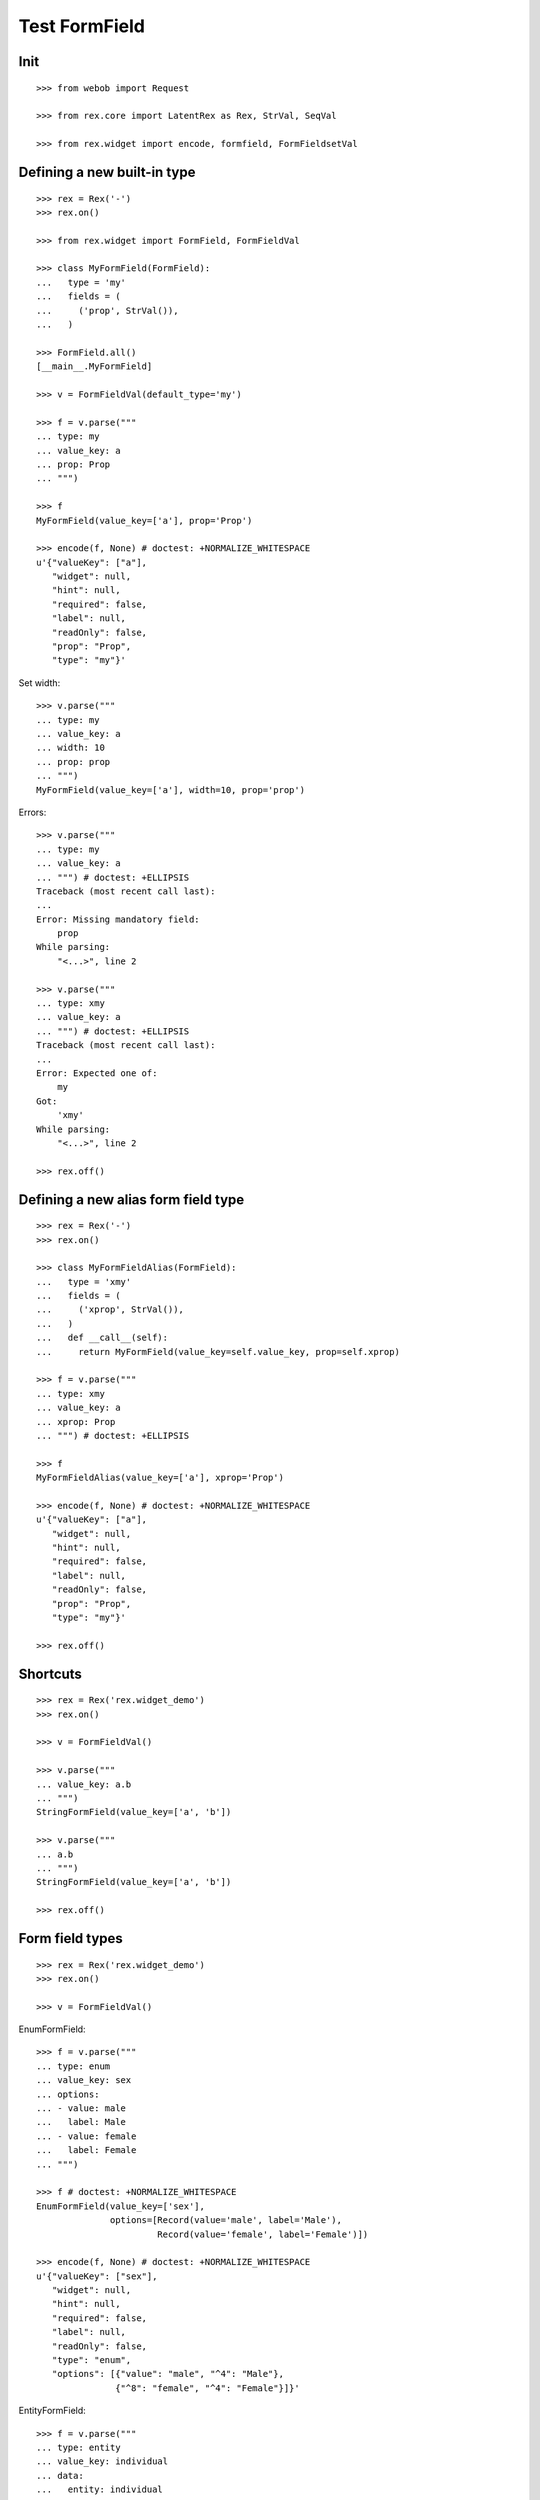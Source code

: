 Test FormField
==============

Init
----
::

  >>> from webob import Request

  >>> from rex.core import LatentRex as Rex, StrVal, SeqVal

  >>> from rex.widget import encode, formfield, FormFieldsetVal


Defining a new built-in type
----------------------------

::

  >>> rex = Rex('-')
  >>> rex.on()

  >>> from rex.widget import FormField, FormFieldVal

  >>> class MyFormField(FormField):
  ...   type = 'my'
  ...   fields = (
  ...     ('prop', StrVal()),
  ...   )

  >>> FormField.all()
  [__main__.MyFormField]

  >>> v = FormFieldVal(default_type='my')

  >>> f = v.parse("""
  ... type: my
  ... value_key: a
  ... prop: Prop
  ... """)

  >>> f
  MyFormField(value_key=['a'], prop='Prop')

  >>> encode(f, None) # doctest: +NORMALIZE_WHITESPACE
  u'{"valueKey": ["a"],
     "widget": null,
     "hint": null,
     "required": false,
     "label": null,
     "readOnly": false,
     "prop": "Prop",
     "type": "my"}'

Set width::

  >>> v.parse("""
  ... type: my
  ... value_key: a
  ... width: 10
  ... prop: prop
  ... """)
  MyFormField(value_key=['a'], width=10, prop='prop')

Errors::

  >>> v.parse("""
  ... type: my
  ... value_key: a
  ... """) # doctest: +ELLIPSIS
  Traceback (most recent call last):
  ...
  Error: Missing mandatory field:
      prop
  While parsing:
      "<...>", line 2

  >>> v.parse("""
  ... type: xmy
  ... value_key: a
  ... """) # doctest: +ELLIPSIS
  Traceback (most recent call last):
  ...
  Error: Expected one of:
      my
  Got:
      'xmy'
  While parsing:
      "<...>", line 2

  >>> rex.off()

Defining a new alias form field type
------------------------------------
::

  >>> rex = Rex('-')
  >>> rex.on()

  >>> class MyFormFieldAlias(FormField):
  ...   type = 'xmy'
  ...   fields = (
  ...     ('xprop', StrVal()),
  ...   )
  ...   def __call__(self):
  ...     return MyFormField(value_key=self.value_key, prop=self.xprop)

  >>> f = v.parse("""
  ... type: xmy
  ... value_key: a
  ... xprop: Prop
  ... """) # doctest: +ELLIPSIS

  >>> f
  MyFormFieldAlias(value_key=['a'], xprop='Prop')

  >>> encode(f, None) # doctest: +NORMALIZE_WHITESPACE
  u'{"valueKey": ["a"],
     "widget": null,
     "hint": null,
     "required": false,
     "label": null,
     "readOnly": false,
     "prop": "Prop",
     "type": "my"}'

  >>> rex.off()

Shortcuts
---------

::

  >>> rex = Rex('rex.widget_demo')
  >>> rex.on()

  >>> v = FormFieldVal()

  >>> v.parse("""
  ... value_key: a.b
  ... """)
  StringFormField(value_key=['a', 'b'])

  >>> v.parse("""
  ... a.b
  ... """)
  StringFormField(value_key=['a', 'b'])

  >>> rex.off()

Form field types
----------------

::

  >>> rex = Rex('rex.widget_demo')
  >>> rex.on()

  >>> v = FormFieldVal()

EnumFormField::

  >>> f = v.parse("""
  ... type: enum
  ... value_key: sex
  ... options:
  ... - value: male
  ...   label: Male
  ... - value: female
  ...   label: Female
  ... """)

  >>> f # doctest: +NORMALIZE_WHITESPACE
  EnumFormField(value_key=['sex'],
                options=[Record(value='male', label='Male'),
                         Record(value='female', label='Female')])

  >>> encode(f, None) # doctest: +NORMALIZE_WHITESPACE
  u'{"valueKey": ["sex"],
     "widget": null,
     "hint": null,
     "required": false,
     "label": null,
     "readOnly": false,
     "type": "enum",
     "options": [{"value": "male", "^4": "Male"},
                 {"^8": "female", "^4": "Female"}]}'

EntityFormField::

  >>> f = v.parse("""
  ... type: entity
  ... value_key: individual
  ... data:
  ...   entity: individual
  ...   title: identity.givenname
  ... """)

  >>> f # doctest: +NORMALIZE_WHITESPACE
  EntityFormField(value_key=['individual'],
                  data=Record(entity='individual',
                              title='identity.givenname',
                              mask=None))

  >>> f.port
  Port('''
  entity: individual
  select: []
  with:
  - calculation: title
    expression: identity.givenname
  ''')

  >>> encode(f, Request.blank('/')) # doctest: +NORMALIZE_WHITESPACE
  u'{"valueKey": ["individual"],
     "widget": null,
     "hint": null,
     "type": "entity",
     "required": false,
     "label": null,
     "readOnly": false,
     "data": ["~#collection", [["~#port", ["http://localhost/?__to__="]], {}]]}'

NoteFormField::

  >>> f = v.parse("""
  ... type: note
  ... value_key: individual
  ... """)

  >>> f
  NoteFormField(value_key=['individual'], widget=TextareaField())

  >>> encode(f, Request.blank('/')) # doctest: +NORMALIZE_WHITESPACE
  u'{"valueKey": ["individual"],
     "widget": ["~#widget", ["rex-widget/lib/forms/TextareaField", {}]],
     "hint": null,
     "pattern": null,
     "required": false,
     "label": null,
     "readOnly": false,
     "error": null,
     "type": "note"}'

  >>> rex.off()

Generating a fieldset from port definition
------------------------------------------

::

  >>> from rex.port import Port
  >>> from rex.widget.formfield import from_port

  >>> rex = Rex('rex.widget_demo')
  >>> rex.on()

  >>> from_port(Port("individual")) # doctest: +NORMALIZE_WHITESPACE
  [StringFormField(value_key=['code'], required=True, label='Code'),
   EnumFormField(value_key=['sex'], label='Sex',
                 options=[Record(value='not-known', label='not-known'),
                          Record(value='male', label='male'),
                          Record(value='female', label='female'),
                          Record(value='not-applicable', label='not-applicable')]),
   EntityFormField(value_key=['mother'], label='Mother',
                   data=Record(entity='individual', title='id()', mask=None)),
   EntityFormField(value_key=['father'], label='Father',
                   data=Record(entity='individual', title='id()', mask=None)),
   EntityFormField(value_key=['adopted_mother'], label='Adopted Mother',
                   data=Record(entity='individual', title='id()', mask=None)),
   EntityFormField(value_key=['adopted_father'], label='Adopted Father',
                   data=Record(entity='individual', title='id()', mask=None))]

  >>> from_port(Port("""
  ... entity: individual
  ... select: [id, code]
  ... """)) # doctest: +NORMALIZE_WHITESPACE
  [StringFormField(value_key=['code'], required=True, label='Code')]

  >>> from_port(Port("""
  ... entity: individual
  ... select: [id, code]
  ... with:
  ... - entity: identity
  ...   select: [id, givenname]
  ... """)) # doctest: +NORMALIZE_WHITESPACE
  [StringFormField(value_key=['code'], required=True, label='Code'),
   Fieldset(value_key=['identity'], label='Identity',
            fields=[StringFormField(value_key=['givenname'], label='Givenname')])]

  >>> from_port(Port("""
  ... entity: individual
  ... select: [id, code]
  ... with:
  ... - calculation: example
  ...   expression: code + code
  ... """)) # doctest: +NORMALIZE_WHITESPACE
  [StringFormField(value_key=['code'], required=True, label='Code'),
   CalculatedFormField(value_key=['example'], label='Example', expression='code+code')]

DatetimeFormField
`````````````````

::

  >>> from_port(Port('t_datetime')) # doctest: +NORMALIZE_WHITESPACE
  [StringFormField(value_key=['code'], required=True, label='Code'),
   DatetimeFormField(value_key=['timestamp'], label='Timestamp'),
   DatetimeFormField(value_key=['timestamp_0'], label='Timestamp_0'),
   DatetimeFormField(value_key=['timestamptz'], label='Timestamptz'),
   DatetimeFormField(value_key=['timestamptz_0'], label='Timestamptz_0')]

DateFormField
`````````````

::

  >>> from_port(Port('t_date')) # doctest: +NORMALIZE_WHITESPACE
  [StringFormField(value_key=['code'], required=True, label='Code'),
   DateFormField(value_key=['date'], label='Date')]

Cleanup
```````

  >>> rex.off()

Enrich field from port
----------------------

::

  >>> from rex.widget.formfield import enrich

  >>> rex = Rex('rex.widget_demo')
  >>> rex.on()

  >>> v = FormFieldsetVal()

  >>> def test_enrich(entity, yaml):
  ...   fields = v.parse(yaml)
  ...   port = formfield.to_port(entity, fields)
  ...   return enrich(fields, port)

  >>> test_enrich('individual', """
  ... - code
  ... - sex
  ... """) # doctest: +NORMALIZE_WHITESPACE
  [StringFormField(value_key=['code'], required=True, label='Code'),
   EnumFormField(value_key=['sex'], label='Sex',
                 options=[Record(value='not-known', label='not-known'),
                          Record(value='male', label='male'),
                          Record(value='female', label='female'),
                          Record(value='not-applicable', label='not-applicable')])]

  >>> test_enrich('individual', """
  ... - code
  ... - identity.givenname
  ... """) # doctest: +NORMALIZE_WHITESPACE
  [StringFormField(value_key=['code'], required=True, label='Code'),
   StringFormField(value_key=['identity', 'givenname'], label='Givenname')]

  >>> rex.off()

Generating port from fieldset
-----------------------------

::

  >>> from rex.widget.formfield import _nest

  >>> rex = Rex('-', 'rex.widget_demo')
  >>> rex.on()

  >>> def test(yaml):
  ...   return _nest(FormFieldsetVal().parse(yaml))

  >>> test("""
  ... - value_key: a
  ... """)
  [StringFormField(value_key=['a'])]

  >>> test("""
  ... - value_key: a
  ... - value_key: b
  ... """) # doctest: +NORMALIZE_WHITESPACE
  [StringFormField(value_key=['a']),
   StringFormField(value_key=['b'])]

  >>> test("""
  ... - value_key: a.b
  ... """) # doctest: +NORMALIZE_WHITESPACE
  [Fieldset(value_key=['a'],
            fields=[StringFormField(value_key=['b'])])]

  >>> test("""
  ... - value_key: a.b.c
  ... """) # doctest: +NORMALIZE_WHITESPACE
  [Fieldset(value_key=['a'],
            fields=[Fieldset(value_key=['b'],
                             fields=[StringFormField(value_key=['c'])])])]

  >>> test("""
  ... - value_key: a.b.c
  ... - value_key: a.d
  ... """) # doctest: +NORMALIZE_WHITESPACE
  [Fieldset(value_key=['a'],
            fields=[Fieldset(value_key=['b'],
                             fields=[StringFormField(value_key=['c'])]),
                    StringFormField(value_key=['d'])])]

  >>> test("""
  ... - value_key: a.d
  ... - value_key: a.b.c
  ... """) # doctest: +NORMALIZE_WHITESPACE
  [Fieldset(value_key=['a'],
            fields=[StringFormField(value_key=['d']),
                    Fieldset(value_key=['b'],
                             fields=[StringFormField(value_key=['c'])])])]

  >>> test("""
  ... - value_key: a
  ...   type: fieldset
  ...   fields:
  ...   - value_key: c
  ... - value_key: a.b
  ... """) # doctest: +NORMALIZE_WHITESPACE
  [Fieldset(value_key=['a'],
            fields=[StringFormField(value_key=['c']),
                    StringFormField(value_key=['b'])])]

  >>> test("""
  ... - value_key: a.b
  ... - value_key: a
  ...   type: fieldset
  ...   fields:
  ...   - value_key: c
  ... """) # doctest: +NORMALIZE_WHITESPACE
  [Fieldset(value_key=['a'],
            fields=[StringFormField(value_key=['b']),
                    StringFormField(value_key=['c'])])]

Port generation::

  >>> from rex.widget.formfield import to_port

Generating ports from fields::

  >>> def test_fields(entity, fields, **kw):
  ...   fields = FormFieldsetVal().parse(fields)
  ...   return to_port(entity, fields, **kw)

  >>> test_fields('todo', """
  ... - value_key: description
  ... """)
  Port('''
  entity: todo
  select: [description]
  ''')

  >>> test_fields('todo', """
  ... - value_key: id
  ... - value_key: description
  ... """)
  Port('''
  entity: todo
  select: [description, id]
  ''')

  >>> test_fields('individual', """
  ... - value_key: code
  ... - value_key: identity.givenname
  ... """)
  Port('''
  entity: individual
  select: [code]
  with:
  - entity: identity
    select: [givenname]
  ''')

  >>> test_fields('individual', """
  ... - value_key: code
  ... - value_key: identity.givenname
  ... - value_key: identity.surname
  ... """)
  Port('''
  entity: individual
  select: [code]
  with:
  - entity: identity
    select: [givenname, surname]
  ''')

  >>> test_fields('individual', """
  ... - value_key: code
  ... - value_key: identity
  ...   type: fieldset
  ...   fields:
  ...   - value_key: givenname
  ...   - value_key: surname
  ... """)
  Port('''
  entity: individual
  select: [code]
  with:
  - entity: identity
    select: [givenname, surname]
  ''')

  >>> test_fields('individual', """
  ... - value_key: code
  ... - value_key: identity
  ...   type: fieldset
  ...   fields:
  ...   - value_key: surname
  ... - value_key: identity.givenname
  ... """)
  Port('''
  entity: individual
  select: [code]
  with:
  - entity: identity
    select: [givenname, surname]
  ''')

  >>> test_fields('individual', """
  ... - value_key: code
  ... - value_key: identity.givenname
  ... - value_key: identity
  ...   type: fieldset
  ...   fields:
  ...   - value_key: surname
  ... """)
  Port('''
  entity: individual
  select: [code]
  with:
  - entity: identity
    select: [givenname, surname]
  ''')

  >>> test_fields('individual', """
  ... - value_key: code
  ... - value_key: identity
  ...   type: fieldset
  ...   fields:
  ...   - value_key: givenname
  ... - value_key: identity
  ...   type: fieldset
  ...   fields:
  ...   - value_key: surname
  ... """)
  Port('''
  entity: individual
  select: [code]
  with:
  - entity: identity
    select: [givenname, surname]
  ''')

  >>> test_fields('individual', """
  ... - value_key: code
  ... - type: calculation
  ...   value_key: mother_code
  ...   expression: mother.code
  ... """)
  Port('''
  entity: individual
  select: [code]
  with:
  - calculation: mother_code
    expression: mother.code
  ''')

  >>> test_fields('individual', """
  ... - value_key: code
  ... - value_key: identity.givenname
  ... - type: calculation
  ...   value_key: identity.just_null
  ...   expression: null()
  ... """)
  Port('''
  entity: individual
  select: [code]
  with:
  - entity: identity
    select: [givenname]
    with:
    - calculation: just_null
      expression: null()
  ''')

  >>> test_fields('individual', """
  ... - value_key: code
  ... - type: calculation
  ...   value_key: identity.just_null
  ...   expression: null()
  ... - value_key: identity.givenname
  ... """)
  Port('''
  entity: individual
  select: [code]
  with:
  - entity: identity
    select: [givenname]
    with:
    - calculation: just_null
      expression: null()
  ''')

  >>> test_fields('individual', """
  ... - value_key: code
  ... - type: calculation
  ...   value_key: identity.just_null
  ...   expression: null()
  ... - type: fieldset
  ...   value_key: identity
  ...   fields:
  ...   - value_key: givenname
  ... """)
  Port('''
  entity: individual
  select: [code]
  with:
  - entity: identity
    select: [givenname]
    with:
    - calculation: just_null
      expression: null()
  ''')

Masks::

  >>> test_fields('individual', """
  ... - value_key: code
  ... """, mask="sex = 'male'")
  Port('''
  entity: individual
  mask: sex='male'
  select: [code]
  ''')

Filters::

  >>> test_fields('individual', """
  ... - value_key: code
  ... """, filters=["sex($sex) := sex = $sex"])
  Port('''
  entity: individual
  filters: ['sex($sex) := sex=$sex']
  select: [code]
  ''')

Generating ports from columns::

  >>> from rex.widget import ColumnVal

  >>> def test_columns(entity, columns):
  ...   columns = SeqVal(ColumnVal()).parse(columns)
  ...   return to_port(entity, columns)

  >>> test_columns('todo', """
  ... - value_key: description
  ... """)
  Port('''
  entity: todo
  select: [description]
  ''')

  >>> test_columns('todo', """
  ... - value_key: id
  ... - value_key: description
  ... """)
  Port('''
  entity: todo
  select: [description, id]
  ''')

  >>> test_columns('individual', """
  ... - value_key: code
  ... - value_key: identity.givenname
  ... """)
  Port('''
  entity: individual
  select: [code]
  with:
  - entity: identity
    select: [givenname]
  ''')

  >>> test_columns('individual', """
  ... - value_key: code
  ... - value_key: identity.givenname
  ... - value_key: identity.surname
  ... """)
  Port('''
  entity: individual
  select: [code]
  with:
  - entity: identity
    select: [givenname, surname]
  ''')

  >>> test_columns('individual', """
  ... - value_key: code
  ... - value_key: identity
  ...   type: fieldset
  ...   fields:
  ...   - value_key: givenname
  ...   - value_key: surname
  ... """)
  Port('''
  entity: individual
  select: [code]
  with:
  - entity: identity
    select: [givenname, surname]
  ''')

  >>> test_columns('individual', """
  ... - value_key: code
  ... - value_key: identity
  ...   type: fieldset
  ...   fields:
  ...   - value_key: surname
  ... - value_key: identity.givenname
  ... """)
  Port('''
  entity: individual
  select: [code]
  with:
  - entity: identity
    select: [givenname, surname]
  ''')

  >>> test_columns('individual', """
  ... - value_key: code
  ... - value_key: identity.givenname
  ... - value_key: identity
  ...   type: fieldset
  ...   fields:
  ...   - value_key: surname
  ... """)
  Port('''
  entity: individual
  select: [code]
  with:
  - entity: identity
    select: [givenname, surname]
  ''')

  >>> test_columns('individual', """
  ... - value_key: code
  ... - value_key: identity
  ...   type: fieldset
  ...   fields:
  ...   - value_key: givenname
  ... - value_key: identity
  ...   type: fieldset
  ...   fields:
  ...   - value_key: surname
  ... """)
  Port('''
  entity: individual
  select: [code]
  with:
  - entity: identity
    select: [givenname, surname]
  ''')

Cleanup::

  >>> rex.off()

FormFieldsetVal
---------------

::

  >>> from rex.widget.formfield import FormFieldsetVal

  >>> rex = Rex('rex.widget_demo')
  >>> rex.on()

  >>> parse = FormFieldsetVal().parse

  >>> parse("""
  ... - type: string
  ...   value_key: code
  ... """)
  [StringFormField(value_key=['code'])]

  >>> fs = parse("""
  ... - row:
  ...   - type: string
  ...     value_key: code
  ... """)

  >>> fs # doctest: +NORMALIZE_WHITESPACE
  [FormRow(size=undefined,
           fields=[StringFormField(value_key=['code'])],
           select_form_value=True)]

  >>> to_port('individual', fs)
  Port('''
  entity: individual
  select: [code]
  ''')

  >>> enrich(fs, Port('individual')) # doctest: +NORMALIZE_WHITESPACE
  [FormRow(size=undefined,
           fields=[StringFormField(value_key=['code'], required=True, label='Code')],
           select_form_value=True)]

  >>> fs = parse("""
  ... - column:
  ...   - type: string
  ...     value_key: code
  ... """)

  >>> fs # doctest: +NORMALIZE_WHITESPACE
  [FormColumn(size=undefined,
              fields=[StringFormField(value_key=['code'])],
              select_form_value=True)]

  >>> to_port('individual', fs)
  Port('''
  entity: individual
  select: [code]
  ''')

  >>> enrich(fs, Port('individual')) # doctest: +NORMALIZE_WHITESPACE
  [FormColumn(size=undefined,
              fields=[StringFormField(value_key=['code'], required=True, label='Code')],
              select_form_value=True)]

  >>> fs = parse("""
  ... - column:
  ...   - row:
  ...     - type: string
  ...       value_key: code
  ... """)

  >> fs
  [FormColumn(children=[FormRow(children=[StringFormField(value_key=['code'])])])]

  >>> to_port('individual', fs)
  Port('''
  entity: individual
  select: [code]
  ''')

  >>> enrich(fs, Port('individual')) # doctest: +NORMALIZE_WHITESPACE
  [FormColumn(size=undefined,
              fields=[FormRow(size=undefined,
                              fields=[StringFormField(value_key=['code'],
                                      required=True,
                                      label='Code')],
                              select_form_value=True)],
              select_form_value=True)]


  >>> rex.off()

Built-in types
--------------

::

  >>> rex = Rex('rex.widget')
  >>> rex.on()

  >>> sorted(FormField.mapped().items()) # doctest: +NORMALIZE_WHITESPACE
  [('bool', rex.widget.formfield.BoolFormField),
   ('calculation', rex.widget.formfield.CalculatedFormField),
   ('date', rex.widget.formfield.DateFormField),
   ('datetime', rex.widget.formfield.DatetimeFormField),
   ('entity', rex.widget.formfield.EntityFormField),
   ('enum', rex.widget.formfield.EnumFormField),
   ('fieldset', rex.widget.formfield.Fieldset),
   ('file', rex.widget.formfield.FileFormField),
   ('integer', rex.widget.formfield.IntegerFormField),
   ('list', rex.widget.formfield.List),
   ('note', rex.widget.formfield.NoteFormField),
   ('string', rex.widget.formfield.StringFormField)]

  >>> rex.off()
